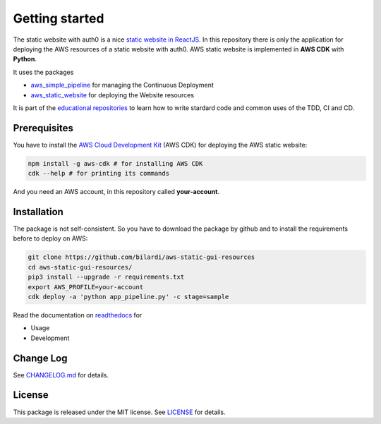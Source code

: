 Getting started
===============

The static website with auth0 is a nice `static website in ReactJS <https://github.com/bilardi/auth0-APIGateway-CustomAuthorizer>`_.
In this repository there is only the application for deploying the AWS resources of a static website with auth0.
AWS static website is implemented in **AWS CDK** with **Python**.

It uses the packages

* `aws_simple_pipeline <https://github.com/bilardi/aws-simple-pipeline>`_ for managing the Continuous Deployment
* `aws_static_website <https://github.com/bilardi/aws-static-website>`_ for deploying the Website resources

It is part of the `educational repositories <https://github.com/pandle/materials>`_ to learn how to write stardard code and common uses of the TDD, CI and CD.

Prerequisites
#############

You have to install the `AWS Cloud Development Kit <https://docs.aws.amazon.com/cdk/latest/guide/>`_ (AWS CDK) for deploying the AWS static website:

.. code-block:: bash

    npm install -g aws-cdk # for installing AWS CDK
    cdk --help # for printing its commands

And you need an AWS account, in this repository called **your-account**.

Installation
############

The package is not self-consistent. So you have to download the package by github and to install the requirements before to deploy on AWS:

.. code-block:: bash

    git clone https://github.com/bilardi/aws-static-gui-resources
    cd aws-static-gui-resources/
    pip3 install --upgrade -r requirements.txt
    export AWS_PROFILE=your-account
    cdk deploy -a 'python app_pipeline.py' -c stage=sample

Read the documentation on `readthedocs <https://aws-static-gui-resources.readthedocs.io/en/latest/>`_ for

* Usage
* Development

Change Log
##########

See `CHANGELOG.md <https://github.com/bilardi/aws-static-gui-resources/blob/master/CHANGELOG.md>`_ for details.

License
#######

This package is released under the MIT license.  See `LICENSE <https://github.com/bilardi/aws-static-gui-resources/blob/master/LICENSE>`_ for details.
